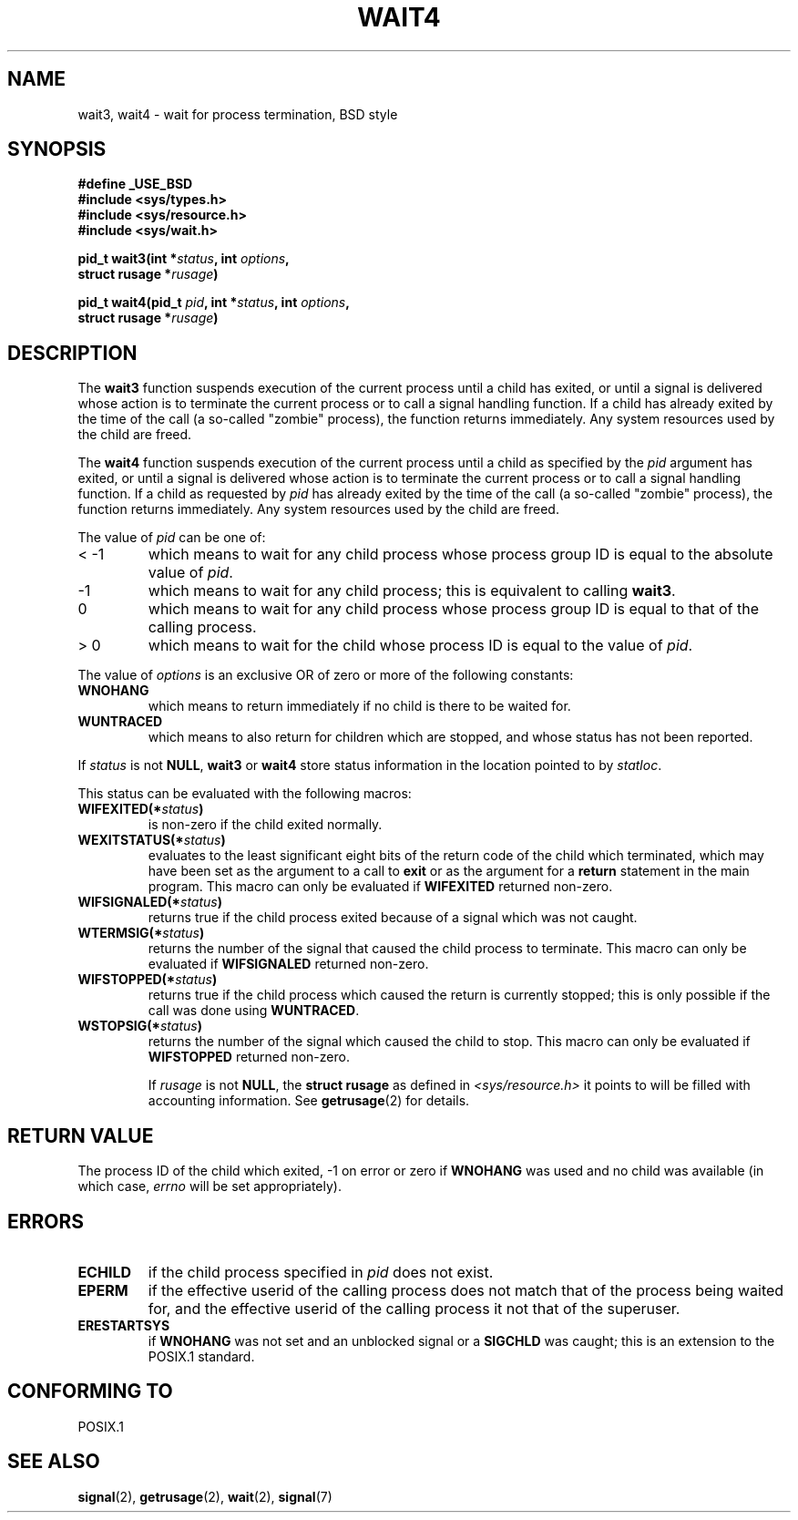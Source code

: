 .\" Hey Emacs! This file is -*- nroff -*- source.
.\"
.\" (c) 1993 by Thomas Koenig (ig25@rz.uni-karlsruhe.de)
.\"
.\" Permission is granted to make and distribute verbatim copies of this
.\" manual provided the copyright notice and this permission notice are
.\" preserved on all copies.
.\"
.\" Permission is granted to copy and distribute modified versions of this
.\" manual under the conditions for verbatim copying, provided that the
.\" entire resulting derived work is distributed under the terms of a
.\" permission notice identical to this one
.\" 
.\" Since the Linux kernel and libraries are constantly changing, this
.\" manual page may be incorrect or out-of-date.  The author(s) assume no
.\" responsibility for errors or omissions, or for damages resulting from
.\" the use of the information contained herein.  The author(s) may not
.\" have taken the same level of care in the production of this manual,
.\" which is licensed free of charge, as they might when working
.\" professionally.
.\" 
.\" Formatted or processed versions of this manual, if unaccompanied by
.\" the source, must acknowledge the copyright and authors of this work.
.\" License.
.\"
.\" Modified Sat Jul 24 13:32:44 1993 by Rik Faith (faith@cs.unc.edu)
.\"
.TH WAIT4 2  "24 July 1993" "Linux" "Linux Programmer's Manual"
.SH NAME
wait3, wait4 \- wait for process termination, BSD style
.SH SYNOPSIS
.nf
.B #define _USE_BSD
.B #include <sys/types.h>
.B #include <sys/resource.h>
.B #include <sys/wait.h>
.sp 2
.BI "pid_t wait3(int *" "status" ", int " options ","
.BI "      struct rusage *" rusage ")"
.sp
.BI "pid_t wait4(pid_t " pid ", int *" status ", int " options ,
.BI "      struct rusage *" rusage ")"
.fi
.SH DESCRIPTION
The
.B wait3
function suspends execution of the current process until a child has
exited, or until a signal is delivered whose action is to terminate
the current process or to call a signal handling function.  If a child
has already exited by the time of the call (a so\-called "zombie"
process), the function returns immediately.  Any system resources used
by the child are freed.

The
.B wait4
function suspends execution of the current process until a
child as specified by the
.I pid
argument has exited, or until a signal is delivered whose action is to
terminate the current process or to call a signal handling function.
If a child as requested by
.I pid
has already exited by the time of the call (a so\-called "zombie"
process), the function returns immediately.  Any system resources used
by the child are freed.

The value of
.I pid
can be one of:
.IP "< \-1"
which means to wait for any child process whose process group ID is
equal to the absolute value of
.IR pid .
.IP \-1
which means to wait for any child process; this is equivalent to
calling
.BR wait3 .
.IP 0
which means to wait for any child process whose process group ID is
equal to that of the calling process.
.IP "> 0"
which means to wait for the child whose process ID is equal to the
value of
.IR pid .
.PP
The value of
.I options
is an exclusive OR of zero or more of the following constants:
.TP
.B WNOHANG
which means to return immediately if no child is there to be waited
for.
.TP
.B WUNTRACED
which means to also return for children which are stopped, and whose
status has not been reported.
.PP
If
.I status
is not
.BR NULL ,
.B wait3
or
.B wait4
store status information in the location pointed to by
.IR statloc .
.PP
This status can be evaluated with the following macros:
.TP
.BI WIFEXITED(* status )
is non\-zero if the child exited normally.
.TP
.BI WEXITSTATUS(* status )
evaluates to the least significant eight bits of the return code of
the child which terminated, which may have been set as the argument to
a call to
.B exit
or as the argument for a
.B return
statement in the main program.  This macro can only be evaluated if
.B WIFEXITED
returned non\-zero.
.TP
.BI WIFSIGNALED(* status )
returns true if the child process exited because of a signal which was
not caught.
.TP
.BI WTERMSIG(* status )
returns the number of the signal that caused the child process to
terminate. This macro can only be evaluated if
.B WIFSIGNALED
returned non\-zero.
.TP
.BI WIFSTOPPED(* status )
returns true if the child process which caused the return is currently
stopped; this is only possible if the call was done using
.BR WUNTRACED .
.TP
.BI WSTOPSIG(* status )
returns the number of the signal which caused the child to stop.  This
macro can only be evaluated if
.B WIFSTOPPED
returned non\-zero.

If
.I rusage
is not
.BR NULL ,
the
.B struct rusage
as defined in
.I <sys/resource.h>
it points to will be filled with accounting information.  See
.BR getrusage (2)
for details.
.SH "RETURN VALUE"
The process ID of the child which exited, \-1 on error or zero if
.B WNOHANG
was used and no child was available (in which case,
.I errno
will be set appropriately).
.SH "ERRORS"
.TP
.B ECHILD
if the child process specified in
.I pid
does not exist.
.TP
.B EPERM
if the effective userid of the calling process does not match that of
the process being waited for, and the effective userid of the calling
process it not that of the superuser.
.TP
.B ERESTARTSYS
if
.B WNOHANG
was not set and an unblocked signal or a
.B SIGCHLD
was caught; this is an extension to the POSIX.1 standard.
.SH "CONFORMING TO"
POSIX.1
.SH "SEE ALSO"
.BR signal "(2), " getrusage "(2), " wait "(2), " signal (7)
